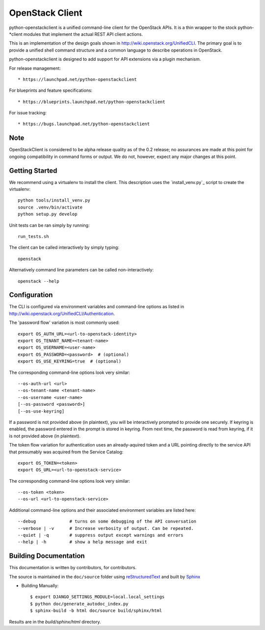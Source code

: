 ================
OpenStack Client
================

python-openstackclient is a unified command-line client for the OpenStack APIs.
It is a thin wrapper to the stock python-*client modules that implement the
actual REST API client actions.

This is an implementation of the design goals shown in
http://wiki.openstack.org/UnifiedCLI.  The primary goal is to provide
a unified shell command structure and a common language to describe
operations in OpenStack.

python-openstackclient is designed to add support for API extensions via a
plugin mechanism.

For release management::

   * https://launchpad.net/python-openstackclient

For blueprints and feature specifications::

   * https://blueprints.launchpad.net/python-openstackclient

For issue tracking::

   * https://bugs.launchpad.net/python-openstackclient

Note
====

OpenStackClient is considered to be alpha release quality as of the 0.2 release;
no assurances are made at this point for ongoing compatibility in command forms
or output.  We do not, however, expect any major changes at this point.

Getting Started
===============

We recommend using a virtualenv to install the client. This description
uses the `install_venv.py`_ script to create the virtualenv::

   python tools/install_venv.py
   source .venv/bin/activate
   python setup.py develop

Unit tests can be ran simply by running::

   run_tests.sh

The client can be called interactively by simply typing::

   openstack

Alternatively command line parameters can be called non-interactively::

   openstack --help

Configuration
=============

The CLI is configured via environment variables and command-line
options as listed in http://wiki.openstack.org/UnifiedCLI/Authentication.

The 'password flow' variation is most commonly used::

   export OS_AUTH_URL=<url-to-openstack-identity>
   export OS_TENANT_NAME=<tenant-name>
   export OS_USERNAME=<user-name>
   export OS_PASSWORD=<password>  # (optional)
   export OS_USE_KEYRING=true  # (optional)

The corresponding command-line options look very similar::

   --os-auth-url <url>
   --os-tenant-name <tenant-name>
   --os-username <user-name>
   [--os-password <password>]
   [--os-use-keyring]

If a password is not provided above (in plaintext), you will be interactively
prompted to provide one securely. If keyring is enabled, the password entered
in the prompt is stored in keyring. From next time, the password is read from
keyring, if it is not provided above (in plaintext).

The token flow variation for authentication uses an already-aquired token
and a URL pointing directly to the service API that presumably was acquired
from the Service Catalog::

    export OS_TOKEN=<token>
    export OS_URL=<url-to-openstack-service>

The corresponding command-line options look very similar::

    --os-token <token>
    --os-url <url-to-openstack-service>

Additional command-line options and their associated environment variables
are listed here::

   --debug             # turns on some debugging of the API conversation
   --verbose | -v      # Increase verbosity of output. Can be repeated.
   --quiet | -q        # suppress output except warnings and errors
   --help | -h         # show a help message and exit

Building Documentation
======================

This documentation is written by contributors, for contributors.

The source is maintained in the ``doc/source`` folder using
`reStructuredText`_ and built by `Sphinx`_

.. _reStructuredText: http://docutils.sourceforge.net/rst.html
.. _Sphinx: http://sphinx.pocoo.org/

* Building Manually::

    $ export DJANGO_SETTINGS_MODULE=local.local_settings
    $ python doc/generate_autodoc_index.py
    $ sphinx-build -b html doc/source build/sphinx/html

Results are in the `build/sphinx/html` directory.
